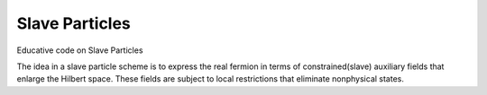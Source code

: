 ===============
Slave Particles
===============

.. image:: https://travis-ci.org/Titan-C/slaveparticles.svg?branch=master
    :target: https://travis-ci.org/Titan-C/slaveparticles

.. image:: https://badge.fury.io/py/slaveparticles.svg
    :target: https://badge.fury.io/py/slaveparticles

.. image:: https://zenodo.org/badge/7020/Titan-C/slaveparticles.svg
    :target: https://zenodo.org/badge/latestdoi/7020/Titan-C/slaveparticles

Educative code on Slave Particles

The idea in a slave particle scheme is to express the real fermion in terms of
constrained(slave) auxiliary fields that enlarge the Hilbert space. These
fields are subject to local restrictions that eliminate nonphysical states.
